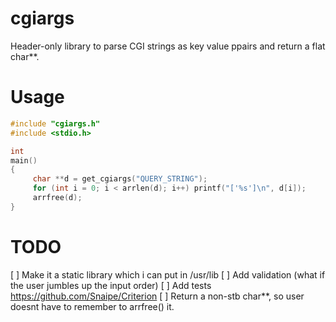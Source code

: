 * cgiargs

Header-only library to parse CGI strings as key value ppairs and return a flat char**.

* Usage

#+begin_src C
#include "cgiargs.h"
#include <stdio.h>

int
main()
{
     char **d = get_cgiargs("QUERY_STRING");
     for (int i = 0; i < arrlen(d); i++) printf("['%s']\n", d[i]);
     arrfree(d);
}
#+end_src

* TODO

[ ] Make it a static library which i can put in /usr/lib
[ ] Add validation (what if the user jumbles up the input order)
[ ] Add tests https://github.com/Snaipe/Criterion
[ ] Return a non-stb char**, so user doesnt have to remember to arrfree() it.


